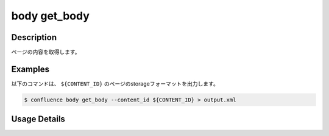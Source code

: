 ======================================
body get_body
======================================

Description
=================================
ページの内容を取得します。



Examples
=================================

以下のコマンドは、 ``${CONTENT_ID}`` のページのstorageフォーマットを出力します。

.. code-block::

    $ confluence body get_body --content_id ${CONTENT_ID} > output.xml


.. code-block::
    :caption: output.xml

    <p>test</p>
    <p><ac:image ac:thumbnail="true" ac:height="62"><ri:attachment ri:filename="A.png" /></ac:image></p>



Usage Details
=================================

.. argparse::
   :ref: confluence.page.get_page_body.add_parser
   :prog: confluence page get_body
   :nosubcommands:
   :nodefaultconst: